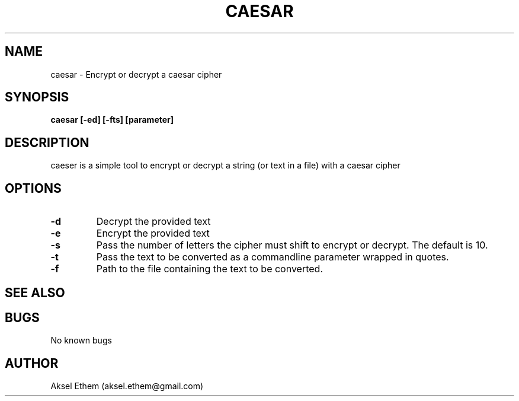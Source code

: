 .TH CAESAR 1
.SH NAME
caesar \- Encrypt or decrypt a caesar cipher
.SH SYNOPSIS
.B caesar [-ed] [-fts] [parameter]
.SH DESCRIPTION
caeser is a simple tool to encrypt or decrypt a string (or text in a file) with a caesar cipher
.SH OPTIONS
.TP
.BR \-d 
Decrypt the provided text
.TP
.BR \-e 
Encrypt the provided text
.TP
.BR \-s
Pass the number of letters the cipher must shift to encrypt or decrypt. The default is 10. 
.TP
.BR \-t
Pass the text to be converted as a commandline parameter wrapped in quotes.
.TP
.BR \-f
Path to the file containing the text to be converted.
.SH SEE ALSO
.SH BUGS
No known bugs
.SH AUTHOR
Aksel Ethem (aksel.ethem@gmail.com)